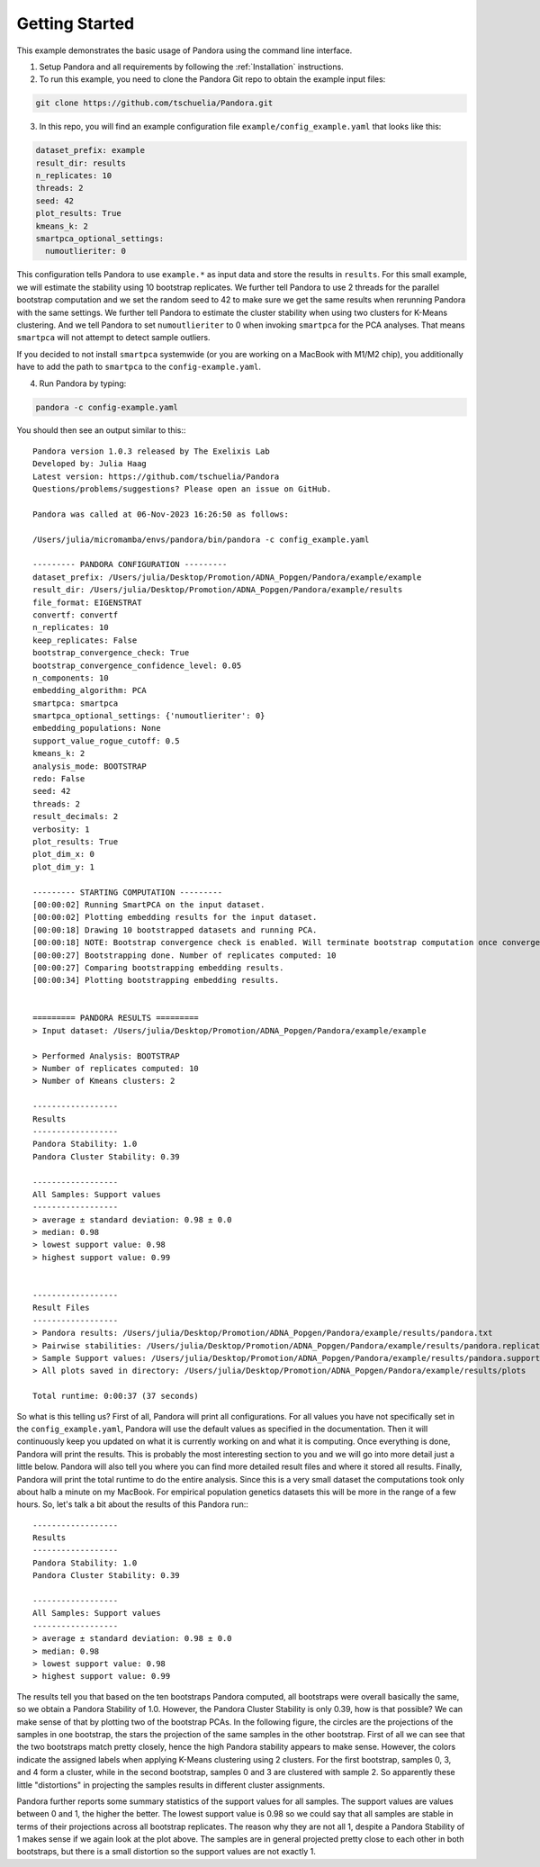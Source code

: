 
.. _Getting Started:

Getting Started
===============

This example demonstrates the basic usage of Pandora using the command line interface.

1. Setup Pandora and all requirements by following the :ref:`Installation` instructions.
2. To run this example, you need to clone the Pandora Git repo to obtain the example input files:

.. code-block:: shell

    git clone https://github.com/tschuelia/Pandora.git


3. In this repo, you will find an example configuration file ``example/config_example.yaml`` that looks like this:

.. code-block:: yaml

    dataset_prefix: example
    result_dir: results
    n_replicates: 10
    threads: 2
    seed: 42
    plot_results: True
    kmeans_k: 2
    smartpca_optional_settings:
      numoutlieriter: 0

This configuration tells Pandora to use ``example.*`` as input data and store the results in ``results``.
For this small example, we will estimate the stability using 10 bootstrap replicates. We further tell Pandora to use
2 threads for the parallel bootstrap computation and we set the random seed to 42 to make sure we get the same results
when rerunning Pandora with the same settings. We further tell Pandora to estimate the cluster stability when using two
clusters for K-Means clustering. And we tell Pandora to set ``numoutlieriter`` to 0 when invoking ``smartpca`` for the
PCA analyses. That means ``smartpca`` will not attempt to detect sample outliers.

If you decided to not install ``smartpca`` systemwide (or you are working on a MacBook with M1/M2 chip), you additionally
have to add the path to ``smartpca`` to the ``config-example.yaml``.

4. Run Pandora by typing:

.. code-block:: bash

    pandora -c config-example.yaml

You should then see an output similar to this:::

    Pandora version 1.0.3 released by The Exelixis Lab
    Developed by: Julia Haag
    Latest version: https://github.com/tschuelia/Pandora
    Questions/problems/suggestions? Please open an issue on GitHub.

    Pandora was called at 06-Nov-2023 16:26:50 as follows:

    /Users/julia/micromamba/envs/pandora/bin/pandora -c config_example.yaml

    --------- PANDORA CONFIGURATION ---------
    dataset_prefix: /Users/julia/Desktop/Promotion/ADNA_Popgen/Pandora/example/example
    result_dir: /Users/julia/Desktop/Promotion/ADNA_Popgen/Pandora/example/results
    file_format: EIGENSTRAT
    convertf: convertf
    n_replicates: 10
    keep_replicates: False
    bootstrap_convergence_check: True
    bootstrap_convergence_confidence_level: 0.05
    n_components: 10
    embedding_algorithm: PCA
    smartpca: smartpca
    smartpca_optional_settings: {'numoutlieriter': 0}
    embedding_populations: None
    support_value_rogue_cutoff: 0.5
    kmeans_k: 2
    analysis_mode: BOOTSTRAP
    redo: False
    seed: 42
    threads: 2
    result_decimals: 2
    verbosity: 1
    plot_results: True
    plot_dim_x: 0
    plot_dim_y: 1

    --------- STARTING COMPUTATION ---------
    [00:00:02] Running SmartPCA on the input dataset.
    [00:00:02] Plotting embedding results for the input dataset.
    [00:00:18] Drawing 10 bootstrapped datasets and running PCA.
    [00:00:18] NOTE: Bootstrap convergence check is enabled. Will terminate bootstrap computation once convergence is determined. Convergence confidence level: 0.05
    [00:00:27] Bootstrapping done. Number of replicates computed: 10
    [00:00:27] Comparing bootstrapping embedding results.
    [00:00:34] Plotting bootstrapping embedding results.


    ========= PANDORA RESULTS =========
    > Input dataset: /Users/julia/Desktop/Promotion/ADNA_Popgen/Pandora/example/example

    > Performed Analysis: BOOTSTRAP
    > Number of replicates computed: 10
    > Number of Kmeans clusters: 2

    ------------------
    Results
    ------------------
    Pandora Stability: 1.0
    Pandora Cluster Stability: 0.39

    ------------------
    All Samples: Support values
    ------------------
    > average ± standard deviation: 0.98 ± 0.0
    > median: 0.98
    > lowest support value: 0.98
    > highest support value: 0.99


    ------------------
    Result Files
    ------------------
    > Pandora results: /Users/julia/Desktop/Promotion/ADNA_Popgen/Pandora/example/results/pandora.txt
    > Pairwise stabilities: /Users/julia/Desktop/Promotion/ADNA_Popgen/Pandora/example/results/pandora.replicates.csv
    > Sample Support values: /Users/julia/Desktop/Promotion/ADNA_Popgen/Pandora/example/results/pandora.supportValues.csv
    > All plots saved in directory: /Users/julia/Desktop/Promotion/ADNA_Popgen/Pandora/example/results/plots

    Total runtime: 0:00:37 (37 seconds)


So what is this telling us? First of all, Pandora will print all configurations. For all values you have not specifically
set in the ``config_example.yaml``, Pandora will use the default values as specified in the documentation.
Then it will continuously keep you updated on what it is currently working on and what it is computing.
Once everything is done, Pandora will print the results. This is probably the most interesting section to you and we will go into
more detail just a little below. Pandora will also tell you where you can find more detailed result files and where
it stored all results.
Finally, Pandora will print the total runtime to do the entire analysis. Since this is a very small dataset the computations
took only about halb a minute on my MacBook. For empirical population genetics datasets this will be more in the range of a few hours.
So, let's talk a bit about the results of this Pandora run:::

    ------------------
    Results
    ------------------
    Pandora Stability: 1.0
    Pandora Cluster Stability: 0.39

    ------------------
    All Samples: Support values
    ------------------
    > average ± standard deviation: 0.98 ± 0.0
    > median: 0.98
    > lowest support value: 0.98
    > highest support value: 0.99

The results tell you that based on the ten bootstraps Pandora computed, all bootstraps were overall basically the same, so we
obtain a Pandora Stability of 1.0. However, the Pandora Cluster Stability is only 0.39, how is that possible?
We can make sense of that by plotting two of the bootstrap PCAs. In the following figure, the circles are the projections
of the samples in one bootstrap, the stars the projection of the same samples in the other bootstrap.
First of all we can see that the two bootstraps match pretty closely, hence the high Pandora stability appears to make sense.
However, the colors indicate the assigned labels when applying K-Means clustering using 2 clusters. For the first bootstrap,
samples 0, 3, and 4 form a cluster, while in the second bootstrap, samples 0 and 3 are clustered with sample 2.
So apparently these little "distortions" in projecting the samples results in different cluster assignments.

.. image:: _static/getting_started_clusters.png
   :width: 700

Pandora further reports some summary statistics of the support values for all samples. The support values are values between
0 and 1, the higher the better. The lowest support value is 0.98 so we could say that all samples are stable in terms of
their projections across all bootstrap replicates. The reason why they are not all 1, despite a Pandora Stability of 1
makes sense if we again look at the plot above. The samples are in general projected pretty close to each other in both
bootstraps, but there is a small distortion so the support values are not exactly 1.
